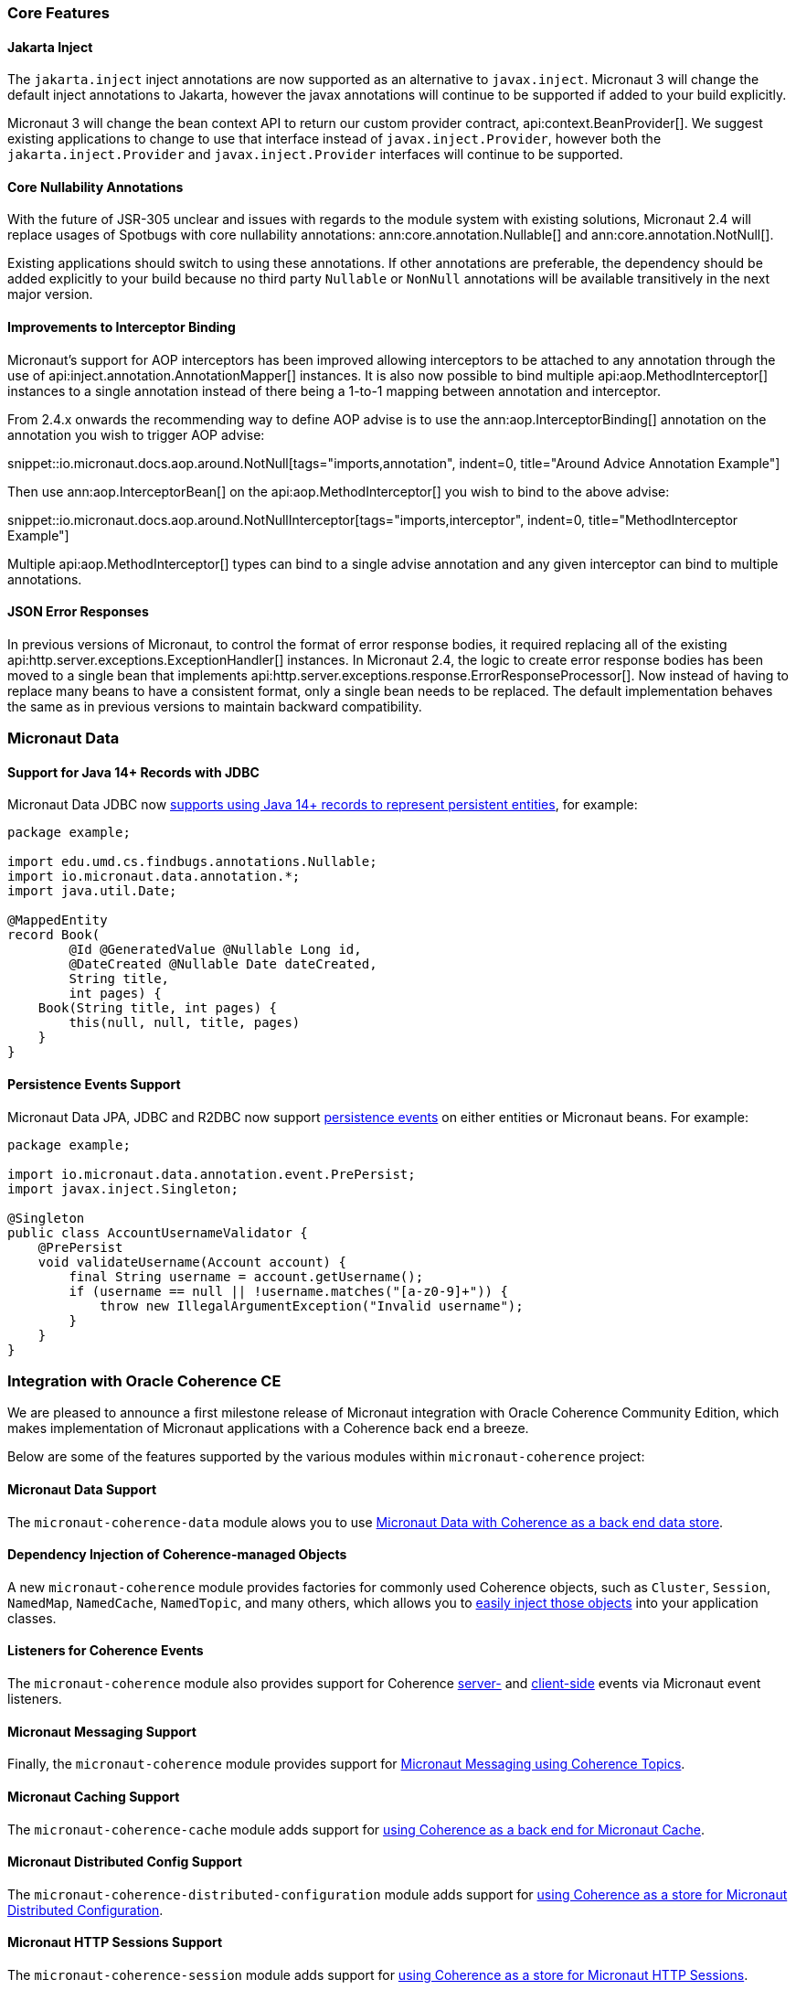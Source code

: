 === Core Features

==== Jakarta Inject

The `jakarta.inject` inject annotations are now supported as an alternative to `javax.inject`. Micronaut 3 will change the default inject annotations to Jakarta, however the javax annotations will continue to be supported if added to your build explicitly.

Micronaut 3 will change the bean context API to return our custom provider contract, api:context.BeanProvider[]. We suggest existing applications to change to use that interface instead of `javax.inject.Provider`, however both the `jakarta.inject.Provider` and `javax.inject.Provider` interfaces will continue to be supported.

==== Core Nullability Annotations

With the future of JSR-305 unclear and issues with regards to the module system with existing solutions, Micronaut 2.4 will replace usages of Spotbugs with core nullability annotations: ann:core.annotation.Nullable[] and ann:core.annotation.NotNull[].

Existing applications should switch to using these annotations. If other annotations are preferable, the dependency should be added explicitly to your build because no third party `Nullable` or `NonNull` annotations will be available transitively in the next major version.

==== Improvements to Interceptor Binding

Micronaut's support for AOP interceptors has been improved allowing interceptors to be attached to any annotation through the use of api:inject.annotation.AnnotationMapper[] instances. It is also now possible to bind multiple api:aop.MethodInterceptor[] instances to a single annotation instead of there being a 1-to-1 mapping between annotation and interceptor.

From 2.4.x onwards the recommending way to define AOP advise is to use the ann:aop.InterceptorBinding[] annotation on the annotation you wish to trigger AOP advise:

snippet::io.micronaut.docs.aop.around.NotNull[tags="imports,annotation", indent=0, title="Around Advice Annotation Example"]

Then use ann:aop.InterceptorBean[] on the api:aop.MethodInterceptor[] you wish to bind to the above advise:

snippet::io.micronaut.docs.aop.around.NotNullInterceptor[tags="imports,interceptor", indent=0, title="MethodInterceptor Example"]

Multiple api:aop.MethodInterceptor[] types can bind to a single advise annotation and any given interceptor can bind to multiple annotations.

==== JSON Error Responses

In previous versions of Micronaut, to control the format of error response bodies, it required replacing all of the existing api:http.server.exceptions.ExceptionHandler[] instances. In Micronaut 2.4, the logic to create error response bodies has been moved to a single bean that implements api:http.server.exceptions.response.ErrorResponseProcessor[]. Now instead of having to replace many beans to have a consistent format, only a single bean needs to be replaced. The default implementation behaves the same as in previous versions to maintain backward compatibility.

=== Micronaut Data

==== Support for Java 14+ Records with JDBC

Micronaut Data JDBC now https://micronaut-projects.github.io/micronaut-data/latest/guide/#javaRecords[supports using Java 14+ records to represent persistent entities], for example:

[source,java]
----
package example;

import edu.umd.cs.findbugs.annotations.Nullable;
import io.micronaut.data.annotation.*;
import java.util.Date;

@MappedEntity
record Book(
        @Id @GeneratedValue @Nullable Long id,
        @DateCreated @Nullable Date dateCreated,
        String title,
        int pages) {
    Book(String title, int pages) {
        this(null, null, title, pages)
    }
}
----

==== Persistence Events Support

Micronaut Data JPA, JDBC and R2DBC now support https://micronaut-projects.github.io/micronaut-data/latest/guide/#entityEvents[persistence events] on either entities or Micronaut beans. For example:

[source,java]
----
package example;

import io.micronaut.data.annotation.event.PrePersist;
import javax.inject.Singleton;

@Singleton
public class AccountUsernameValidator {
    @PrePersist
    void validateUsername(Account account) {
        final String username = account.getUsername();
        if (username == null || !username.matches("[a-z0-9]+")) {
            throw new IllegalArgumentException("Invalid username");
        }
    }
}
----

=== Integration with Oracle Coherence CE

We are pleased to announce a first milestone release of Micronaut integration with Oracle Coherence Community Edition, which makes implementation of Micronaut applications with a Coherence back end a breeze.

Below are some of the features supported by the various modules within `micronaut-coherence` project:

==== Micronaut Data Support

The `micronaut-coherence-data` module alows you to use https://micronaut-projects.github.io/micronaut-coherence/latest/guide/#repository[Micronaut Data with Coherence as a back end data store].

==== Dependency Injection of Coherence-managed Objects

A new `micronaut-coherence` module provides factories for commonly used Coherence objects, such as `Cluster`, `Session`, `NamedMap`, `NamedCache`, `NamedTopic`, and many others, which allows you to https://micronaut-projects.github.io/micronaut-coherence/latest/guide/#injection[easily inject those objects] into your application classes.

==== Listeners for Coherence Events

The `micronaut-coherence` module also provides support for Coherence https://micronaut-projects.github.io/micronaut-coherence/latest/guide/#coherenceEvents[server-] and https://micronaut-projects.github.io/micronaut-coherence/latest/guide/#mapEvents[client-side] events via Micronaut event listeners.

==== Micronaut Messaging Support

Finally, the `micronaut-coherence` module provides support for https://micronaut-projects.github.io/micronaut-coherence/latest/guide/#messagingWithTopics[Micronaut Messaging using Coherence Topics].

==== Micronaut Caching Support

The `micronaut-coherence-cache` module adds support for https://micronaut-projects.github.io/micronaut-coherence/latest/guide/#cache[using Coherence as a back end for Micronaut Cache].

==== Micronaut Distributed Config Support

The `micronaut-coherence-distributed-configuration` module adds support for https://micronaut-projects.github.io/micronaut-coherence/latest/guide/#distributedConfiguration[using Coherence as a store for Micronaut Distributed Configuration].

==== Micronaut HTTP Sessions Support

The `micronaut-coherence-session` module adds support for https://micronaut-projects.github.io/micronaut-coherence/latest/guide/#coherenceHttpSessions[using Coherence as a store for Micronaut HTTP Sessions].

=== Cloud Features

==== Easier Configuration of Oracle Cloud Autonomous Database

A new `micronaut-oraclecloud-atp` has been added that makes it easier to https://micronaut-projects.github.io/micronaut-oracle-cloud/latest/guide/#autonomousDatabase[automatically download the Oracle Wallet definition and connect to Autonomous Database] on Oracle Cloud.

==== Support for Oracle Cloud Monitoring via Micrometer

A new `micronaut-oraclecloud-micrometer` module has been added that adds support for https://micronaut-projects.github.io/micronaut-oracle-cloud/latest/guide/#micrometer[exporting Micrometer metrics to Oracle Cloud].

==== Official Kubernetes Client

With the new `micronaut-kubernetes-client` module you can now inject apis objects from the https://github.com/kubernetes-client/java[official Kubernetes Java SDK] as regular beans.

In Micronaut 3 this new module will be used as primary kubernetes client, making the current one deprecated.

==== Micronaut AWS

Micronaut AWS now includes the new AWS SDK v2 that has support for GraalVM out of the box. Every service included in the module like S3, Parameter Store, SES, SQS,... is now compatible with Micronaut-GraalVM integration.

=== Module Upgrades

* Micronaut Oracle Cloud `1.1.1` -> `1.2.1`
* Micronaut Data `2.2.4` -> `2.3.0`
* Micronaut R2DBC `1.0.1` -> `1.1.0`
* Micronaut Kubernetes `2.2.0` -> `2.3.0`
* Micronaut AWS `2.3.0` -> `2.4.0`

=== Dependency Upgrades

* Jaeger Version `1.3.1` -> `1.5.0`
* Zipkin Version `2.15.0` -> `2.16.3`
